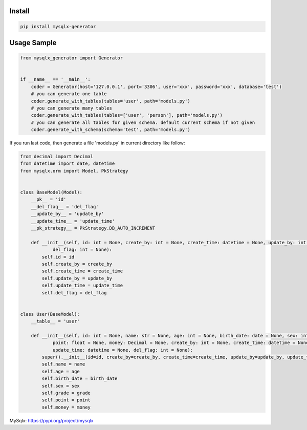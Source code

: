 Install
'''''''

.. code:: shell

   pip install mysqlx-generator

Usage Sample
''''''''''''

.. code:: python

   from mysqlx_generator import Generator


   if __name__ == '__main__':
       coder = Generator(host='127.0.0.1', port='3306', user='xxx', password='xxx', database='test')
       # you can generate one table
       coder.generate_with_tables(tables='user', path='models.py')
       # you can generate many tables
       coder.generate_with_tables(tables=['user', 'person'], path='models.py')
       # you can generate all tables for given schema. default current schema if not given
       coder.generate_with_schema(schema='test', path='models.py')

If you run last code, then generate a file 'models.py' in current
directory like follow:

.. code:: python

   from decimal import Decimal
   from datetime import date, datetime
   from mysqlx.orm import Model, PkStrategy


   class BaseModel(Model):
       __pk__ = 'id'
       __del_flag__ = 'del_flag'
       __update_by__ = 'update_by'
       __update_time__ = 'update_time'
       __pk_strategy__ = PkStrategy.DB_AUTO_INCREMENT

       def __init__(self, id: int = None, create_by: int = None, create_time: datetime = None, update_by: int = None, update_time: datetime = None,
               del_flag: int = None):
           self.id = id
           self.create_by = create_by
           self.create_time = create_time
           self.update_by = update_by
           self.update_time = update_time
           self.del_flag = del_flag


   class User(BaseModel):
       __table__ = 'user'

       def __init__(self, id: int = None, name: str = None, age: int = None, birth_date: date = None, sex: int = None, grade: float = None,
               point: float = None, money: Decimal = None, create_by: int = None, create_time: datetime = None, update_by: int = None,
               update_time: datetime = None, del_flag: int = None):
           super().__init__(id=id, create_by=create_by, create_time=create_time, update_by=update_by, update_time=update_time, del_flag=del_flag)
           self.name = name
           self.age = age
           self.birth_date = birth_date
           self.sex = sex
           self.grade = grade
           self.point = point
           self.money = money


MySqlx: https://pypi.org/project/mysqlx
